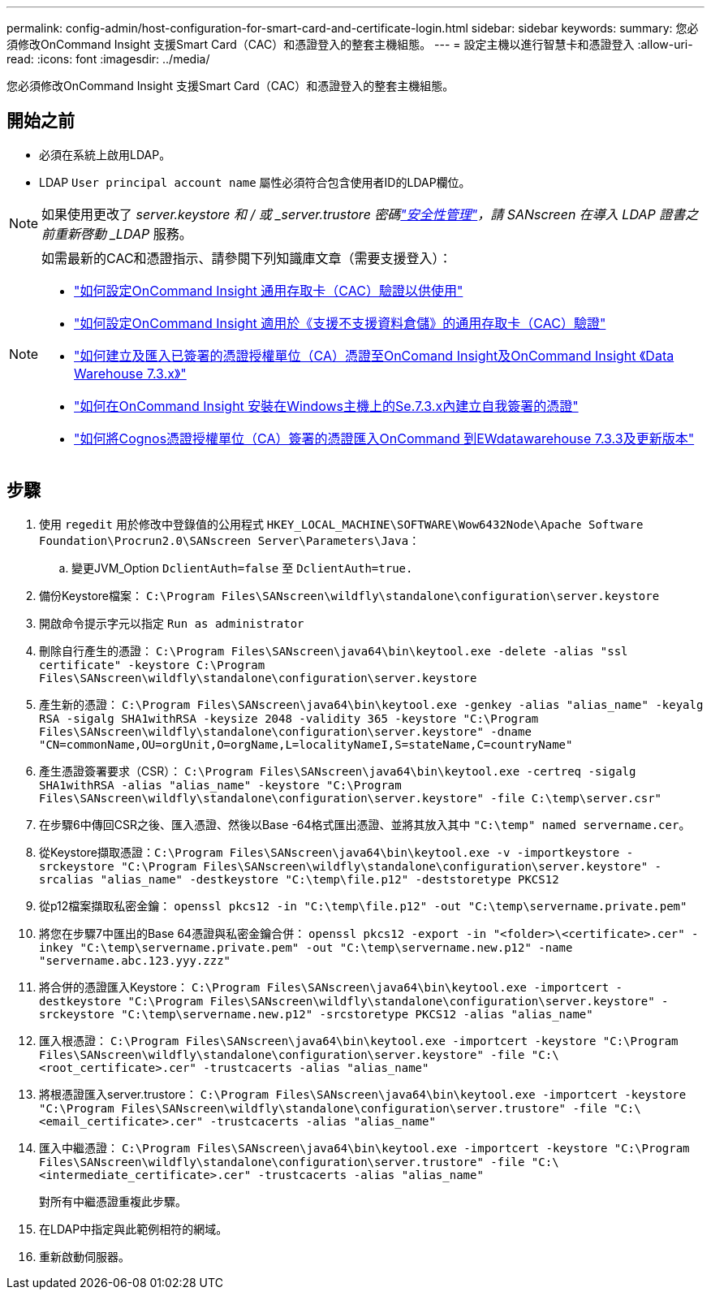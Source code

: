 ---
permalink: config-admin/host-configuration-for-smart-card-and-certificate-login.html 
sidebar: sidebar 
keywords:  
summary: 您必須修改OnCommand Insight 支援Smart Card（CAC）和憑證登入的整套主機組態。 
---
= 設定主機以進行智慧卡和憑證登入
:allow-uri-read: 
:icons: font
:imagesdir: ../media/


[role="lead"]
您必須修改OnCommand Insight 支援Smart Card（CAC）和憑證登入的整套主機組態。



== 開始之前

* 必須在系統上啟用LDAP。
* LDAP `User principal account name` 屬性必須符合包含使用者ID的LDAP欄位。



NOTE: 如果使用更改了 _server.keystore 和 / 或 _server.trustore 密碼link:../config-admin/security-management.html["安全性管理"]，請 SANscreen 在導入 LDAP 證書之前重新啓動 _LDAP_ 服務。

[NOTE]
====
如需最新的CAC和憑證指示、請參閱下列知識庫文章（需要支援登入）：

* https://kb.netapp.com/Advice_and_Troubleshooting/Data_Infrastructure_Management/OnCommand_Suite/How_to_configure_Common_Access_Card_(CAC)_authentication_for_NetApp_OnCommand_Insight["如何設定OnCommand Insight 通用存取卡（CAC）驗證以供使用"]
* https://kb.netapp.com/Advice_and_Troubleshooting/Data_Infrastructure_Management/OnCommand_Suite/How_to_configure_Common_Access_Card_(CAC)_authentication_for_NetApp_OnCommand_Insight_DataWarehouse["如何設定OnCommand Insight 適用於《支援不支援資料倉儲》的通用存取卡（CAC）驗證"]
* https://kb.netapp.com/Advice_and_Troubleshooting/Data_Infrastructure_Management/OnCommand_Suite/How_to_create_and_import_a_Certificate_Authority_(CA)_signed_certificate_into_OCI_and_DWH_7.3.X["如何建立及匯入已簽署的憑證授權單位（CA）憑證至OnComand Insight及OnCommand Insight 《Data Warehouse 7.3.x》"]
* https://kb.netapp.com/Advice_and_Troubleshooting/Data_Infrastructure_Management/OnCommand_Suite/How_to_create_a_Self_Signed_Certificate_within_OnCommand_Insight_7.3.X_installed_on_a_Windows_Host["如何在OnCommand Insight 安裝在Windows主機上的Se.7.3.x內建立自我簽署的憑證"]
* https://kb.netapp.com/Advice_and_Troubleshooting/Data_Infrastructure_Management/OnCommand_Suite/How_to_import_a_Cognos_Certificate_Authority_(CA)_signed_certificate_into_DWH_7.3.3_and_later["如何將Cognos憑證授權單位（CA）簽署的憑證匯入OnCommand 到EWdatawarehouse 7.3.3及更新版本"]


====


== 步驟

. 使用 `regedit` 用於修改中登錄值的公用程式 `HKEY_LOCAL_MACHINE\SOFTWARE\Wow6432Node\Apache Software Foundation\Procrun2.0\SANscreen Server\Parameters\Java`：
+
.. 變更JVM_Option `DclientAuth=false` 至 `DclientAuth=true.`


. 備份Keystore檔案： `C:\Program Files\SANscreen\wildfly\standalone\configuration\server.keystore`
. 開啟命令提示字元以指定 `Run as administrator`
. 刪除自行產生的憑證： `C:\Program Files\SANscreen\java64\bin\keytool.exe -delete -alias "ssl certificate" -keystore C:\Program Files\SANscreen\wildfly\standalone\configuration\server.keystore`
. 產生新的憑證： `C:\Program Files\SANscreen\java64\bin\keytool.exe -genkey -alias "alias_name" -keyalg RSA -sigalg SHA1withRSA -keysize 2048 -validity 365 -keystore "C:\Program Files\SANscreen\wildfly\standalone\configuration\server.keystore" -dname "CN=commonName,OU=orgUnit,O=orgName,L=localityNameI,S=stateName,C=countryName"`
. 產生憑證簽署要求（CSR）： `C:\Program Files\SANscreen\java64\bin\keytool.exe -certreq -sigalg SHA1withRSA -alias "alias_name" -keystore "C:\Program Files\SANscreen\wildfly\standalone\configuration\server.keystore" -file C:\temp\server.csr"`
. 在步驟6中傳回CSR之後、匯入憑證、然後以Base -64格式匯出憑證、並將其放入其中 `"C:\temp" named servername.cer`。
. 從Keystore擷取憑證：``C:\Program Files\SANscreen\java64\bin\keytool.exe -v -importkeystore -srckeystore "C:\Program Files\SANscreen\wildfly\standalone\configuration\server.keystore" -srcalias "alias_name" -destkeystore "C:\temp\file.p12" -deststoretype PKCS12``
. 從p12檔案擷取私密金鑰： `openssl pkcs12 -in "C:\temp\file.p12" -out "C:\temp\servername.private.pem"`
. 將您在步驟7中匯出的Base 64憑證與私密金鑰合併： `openssl pkcs12 -export -in "<folder>\<certificate>.cer" -inkey "C:\temp\servername.private.pem" -out "C:\temp\servername.new.p12" -name "servername.abc.123.yyy.zzz"`
. 將合併的憑證匯入Keystore： `C:\Program Files\SANscreen\java64\bin\keytool.exe -importcert -destkeystore "C:\Program Files\SANscreen\wildfly\standalone\configuration\server.keystore" -srckeystore "C:\temp\servername.new.p12" -srcstoretype PKCS12 -alias "alias_name"`
. 匯入根憑證： `C:\Program Files\SANscreen\java64\bin\keytool.exe -importcert -keystore "C:\Program Files\SANscreen\wildfly\standalone\configuration\server.keystore" -file "C:\<root_certificate>.cer" -trustcacerts -alias "alias_name"`
. 將根憑證匯入server.trustore： `C:\Program Files\SANscreen\java64\bin\keytool.exe -importcert -keystore "C:\Program Files\SANscreen\wildfly\standalone\configuration\server.trustore" -file "C:\<email_certificate>.cer" -trustcacerts -alias "alias_name"`
. 匯入中繼憑證： `C:\Program Files\SANscreen\java64\bin\keytool.exe -importcert -keystore "C:\Program Files\SANscreen\wildfly\standalone\configuration\server.trustore" -file "C:\<intermediate_certificate>.cer" -trustcacerts -alias "alias_name"`
+
對所有中繼憑證重複此步驟。

. 在LDAP中指定與此範例相符的網域。


. 重新啟動伺服器。

